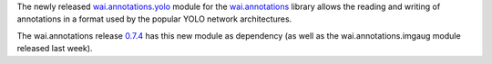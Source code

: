 .. title: wai.annotations.yolo release
.. slug: 2022-03-01-waiannotations-yolo-release
.. date: 2022-03-01 10:00:00 UTC+13:00
.. tags: release
.. category: data
.. link: 
.. description: 
.. type: text

The newly released `wai.annotations.yolo <https://github.com/waikato-ufdl/wai-annotations-yolo>`__ module for the
`wai.annotations <https://github.com/waikato-ufdl/wai-annotations>`__ library allows the reading and writing of
annotations in a format used by the popular YOLO network architectures.

The wai.annotations release `0.7.4 <https://github.com/waikato-ufdl/wai-annotations/releases/tag/v0.7.4>`__ has
this new module as dependency (as well as the wai.annotations.imgaug module released last week).
